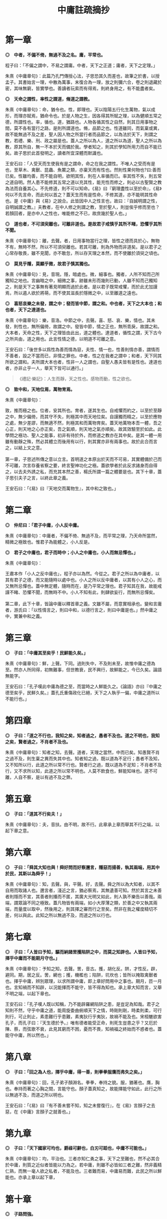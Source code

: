#+TITLE: 中庸註疏摘抄
#+OPTIONS: num:nil
#+HTML_HEAD: <link rel="stylesheet" type="text/css" href="./emacs.css" />

* 第一章

*◎　中者，不偏不倚，無過不及之名。庸，平常也。*

程子曰：「不偏之謂中，不易之謂庸。中者，天下之正道；庸者，天下之定理。」

朱熹《中庸章句》：此篇乃孔門傳授心法，子思恐其久而差也，故筆之於書，以授孟子。其書始言一理，中散為萬事，末復合為一理，放之則彌六合，卷之則退藏於密，其味無窮，皆實學也。善讀者玩索而有得焉，則終身用之，有不能盡者矣。

*◎　天命之謂性，率性之謂道，脩道之謂教。*

朱熹《中庸章句》：命，猶令也。性，即理也。天以陰陽五行化生萬物，氣以成形，而理亦賦焉，猶命令也。於是人物之生，因各得其所賦之理，以為健順五常之德，所謂性也。率，循也。道，猶路也。人物各循其性之自然，則其日用事物之間，莫不各有當行之路，是則所謂道也。脩，品節之也。性道雖同，而氣稟或異，故不能無過不及之差，聖人因人物之所當行者而品節之，以為法於天下，則謂之教，若禮、樂、刑、政之屬是也。蓋人之所以為人，道之所以為道，聖人之所以為教，原其所自，無一不本於天而備於我。學者知之，則其於學知所用力而自不能已矣。故子思於此首發明之，讀者所宜深體而默識也。

王安石曰：「人受天而生使我有是之謂命，命之在我之謂性。不唯人之受而有是也，至草木、禽獸、昆蟲、魚鱉之類，亦稟天而有性也。然則性果何物也?曰:善而已矣。性雖均善，而不能自明，欲明其性，則在人率循而已。率其性不失，則五常之道自明。然人患不能修其五常之道以充其性，能充性而修之，則必以古聖賢之教為法而自養其心。不先修道，則不可以知命。《易》曰『窮理盡性以至於命』，《易》何以不先言命，而此何以首之？蓋天生而有是性命，不修其道，亦不能明其性命也。是《中庸》與《易》之說合。此皆因中人之性言也，故曰：『自誠明謂之性，自明誠謂之教。』夫教者，在中人修之則謂之教，至於聖人，則豈俟乎修而至也？若顏回者，是亦中人之性也，唯能修之不已，故庶幾於聖人也。」

*◎　道也者，不可須臾離也，可離非道也。是故君子戒慎乎其所不睹，恐懼乎其所不聞。*

朱熹《中庸章句》：離，去聲。者，日用事物當行之理，皆性之德而具於心，無物不有，無時不然，所以不可須臾離也。若其可離，則為外物而非道矣。是以君子之心常存敬畏，雖不見聞，亦不敢忽，所以存天理之本然，而不使離於須臾之頃也。

*◎　莫見乎隱，莫顯乎微，故君子慎其獨也。*

朱熹《中庸章句》：見，音現。隱，暗處也。微，細事也。獨者，人所不知而己所獨知之地也。言幽暗之中，細微之事，跡雖未形而幾則已動，人雖不知而己獨知之，則是天下之事無有著見明顯而過於此者。是以君子既常戒懼，而於此尤加謹焉，所以遏人欲於將萌，而不使其滋長於隱微之中，以至離道之遠也。

*◎　喜怒哀樂之未發，謂之中；發而皆中節，謂之和。中也者，天下之大本也；和也者，天下之達道也。*

朱熹《中庸章句》：樂，音洛。中節之中，去聲。喜、怒、哀、樂，情也。其未發，則性也，無所偏倚，故謂之中。發皆中節，情之正也，無所乖戾，故謂之和。大本者，天命之性，天下之理皆由此出，道之體也。達道者，循性之謂，天下古今之所共由，道之用也。此言性情之德，以明道不可離之意。

王安石曰：「後世多以爲性為善而情為惡，夫性、情一也，性善則情亦善，謂情而不善者，設之不當而已，非情之罪也。中者，性之在我者之謂中；和者，天下同其所欲之謂和。夫所謂大本也者，性非一人之謂也，自聖人愚夫皆有是性也。達道也者，亦非止乎一人，舉天下皆可以通行。」

#+begin_quote
《禮記·樂記》：人生而靜，天之性也。感物而動，性之欲也。
#+end_quote

*◎　致中和，天地位焉，萬物育焉。*

朱熹《中庸章句》：

#+begin_verse
致，推而極之也。位者，安其所也。育者，遂其生也。自戒懼而約之，以至於至靜之中，無少偏倚，而其守不失，則極其中而天地位矣。自謹獨而精之，以至於應物之處，無少差謬，而無適不然，則極其和而萬物育矣。蓋天地萬物本吾一體，吾之心正，則天地之心亦正矣，吾之氣順，則天地之氣亦順矣。故其效驗至於如此。此學問之極功、聖人之能事，初非有待於外，而修道之教亦在其中矣。是其一體一用雖有動靜之殊，然必其體立而後用有以行，則其實亦非有兩事也。故於此合而言之，以結上文之意。

第一章，子思述所傳之意以立言。首明道之本原出於天而不可易，其實體備於己而不可離，次言存養省察之要，終言聖神功化之極。蓋欲學者於此反求諸身而自得之，以去夫外誘之私，而充其本然之善，楊氏所謂一篇之體要是也。其下十章，蓋子思引夫子之言，以終此章之義。
#+end_verse

王安石曰：「《易》曰『天地交而萬物生』，其中和之致也。」

* 第二章

*◎　仲尼曰：「君子中庸，小人反中庸。*

朱熹《中庸章句》：中庸者，不偏不倚、無過不及，而平常之理，乃天命所當然，精微之極致也。惟君子為能體之，小人反是。

*◎　君子之中庸也，君子而時中；小人之中庸也，小人而無忌憚也。」*

朱熹《中庸章句》：

#+begin_verse
王肅本作「小人之反中庸也」，程子亦以為然。今從之。君子之所以為中庸者，以其有君子之德，而又能隨時以處中也。小人之所以反中庸者，以其有小人之心，而又無所忌憚也。蓋中無定體，隨時而在，是乃平常之理也。君子知其在我，故能戒謹不睹、恐懼不聞，而無時不中。小人不知有此，則肆欲妄行，而無所忌憚矣。

第二章，此下十章，皆論中庸以釋首章之義。文雖不屬，而意實相承也。變和言庸者，游氏曰：「以性情言之，則曰中和，以德行言之，則曰中庸是也。」然中庸之中，實兼中和之義。
#+end_verse

* 第三章

*◎　子曰：「中庸其至矣乎！民鮮能久矣。」*

朱熹《中庸章句》：鮮，上聲。下同。過則失中，不及則未至，故惟中庸之德為至。然亦人所同得，初無難事，但世教衰，民不興行，故鮮能之，今已久矣。論語無能字。

王安石曰：「孔子嘆此中庸為德之至，而當時之人鮮能久之。《論語》亦曰『中庸之德至矣乎，民鮮久矣。』蓋孔氏重傷政化已絕，天下之人執乎一偏，中庸之道所以不能行也。」

* 第四章

*◎　子曰：「道之不行也，我知之矣，知者過之，愚者不及也。道之不明也，我知之矣，賢者過之，不肖者不及也。*

朱熹《中庸章句》：知者之知，去聲。道者，天理之當然，中而已矣。知愚賢不肖之過不及，則生稟之異而失其中也。知者知之過，既以道為不足行；愚者不及知，又不知所以行，此道之所以常不行也。賢者行之過，既以道為不足知；不肖者不及行，又不求所以知，此道之所以常不明也。人莫不飲食也，鮮能知味也。道不可離，人自不察，是以有過不及之弊。

* 第五章

*◎　子曰：「道其不行矣夫！」*

朱熹《中庸章句》：夫，音扶。由不明，故不行。此章承上章而舉其不行之端，以起下章之意。

* 第六章

*◎　子曰：「舜其大知也與！舜好問而好察邇言，隱惡而揚善，執其兩端，用其中於民，其斯以為舜乎！」*

朱熹《中庸章句》：知，去聲。與，平聲。好，去聲。舜之所以為大知者，以其不自用而取諸人也。邇言者，淺近之言，猶必察焉，其無遺善可知。然於其言之未善者則隱而不宣，其善者則播而不匿，其廣大光明又如此，則人孰不樂告以善哉。兩端，謂眾論不同之極致。蓋凡物皆有兩端，如小大厚薄之類，於善之中又執其兩端，而量度以取中，然後用之，則其擇之審而行之至矣。然非在我之權度精切不差，何以與此。此知之所以無過不及，而道之所以行也。

* 第七章

*◎　子曰：「人皆曰予知，驅而納諸罟擭陷阱之中，而莫之知辟也。人皆曰予知，擇乎中庸而不能期月守也。」*

朱熹《中庸章句》：予知之知，去聲。罟，音古。擭，胡化反。阱，才性反。辟，避同。期，居之反。罟，網也；擭，機檻也；陷阱，坑坎也；皆所以掩取禽獸者也。擇乎中庸，辨別眾理，以求所謂中庸，即上章好問用中之事也。期月，匝一月也。言知禍而不知辟，以況能擇而不能守，皆不得為知也。承上章大知而言，又舉不明之端，以起下章也。

王安石曰：「孔子嘆人既以知稱，乃不能辟羅網陷阱之患，是豈足為知哉。君子之知則不然，守乎中庸之道，能周旋委曲俯順天下之情，時剛則剛，時柔則柔，可行則行，可止則止，素患難行乎患難，素夷狄行乎夷狄，故禍不能及也。宋桓魋欲害孔子，而孔子曰：『天生德於予。』唯有德者能受正命，則死生豈患之乎？又厄於陳、蔡，而弦歌不衰，此見其窮而不困，憂而不畏，知禍福之終始而不惑者也。蓋能守中庸，所以然也。」

* 第八章

*◎　子曰：「回之為人也，擇乎中庸，得一善，則拳拳服膺而弗失之矣。」*

朱熹《中庸章句》：回，孔子弟子顏淵名。拳拳，奉持之貌。服，猶著也。膺，胸也。奉持而著之心胸之間，言能守也。顏子蓋真知之，故能擇能守如此，此行之所以無過不及，而道之所以明也。

王安石曰：「《易》曰『有不善未嘗不知，知之未嘗復行』，在《易》言顏子之去惡，在《中庸》言顏子之就善也。」

* 第九章

*◎　子曰：「天下國家可均也，爵祿可辭也，白刃可蹈也，中庸不可能也。」*

朱熹《中庸章句》：均，平治也。三者亦知仁勇之事，天下之至難也，然不必其合於中庸，則質之近似者皆能以力為之。若中庸，則雖不必皆如三者之難，然非義精仁熟，而無一毫人欲之私者，不能及也。三者難而易，中庸易而難，此民之所以鮮能也。亦承上章以起下章，

* 第十章

*◎　子路問強。*

朱熹《中庸章句》：子路，孔子弟子仲由也。子路好勇，故問強。

*◎　子曰：「南方之強與？北方之強與？抑而強與？*

朱熹《中庸章句》：與，平聲。抑，語辭。而，汝也。

*◎　寬柔以教，不報無道，南方之強也，君子居之。*

朱熹《中庸章句》：寬柔以教，謂含容巽順以誨人之不及也。不報無道，謂橫逆之來，直受之而不報也。南方風氣柔弱，故以含忍之力勝人為強，君子之道也。

*◎　衽金革，死而不厭，北方之強也，而強者居之。*

朱熹《中庸章句》：衽，席也。金，戈兵之屬。革，甲冑之屬。北方風氣剛勁，故以果敢之力勝人為強，強者之事也。

*◎　故君子和而不流，強哉矯！中立而不倚，強哉矯！國有道，不變塞焉，強哉矯！國無道，至死不變，強哉矯！」*

朱熹《中庸章句》：此四者，汝之所當強也。矯，強貌。詩曰「矯矯虎臣」是也。倚，偏著也。塞，未達也。國有道，不變未達之所守；國無道，不變平生之所守也。此則所謂中庸之不可能者，非有以自勝其人欲之私，不能擇而守也。君子之強，孰大於是。夫子以是告子路者，所以抑其血氣之剛，而進之以德義之勇也。

王安石曰：「『強哉矯』者，言此強可以矯北方之過，矯枉而歸諸道者也。國有道者，泰通之時，君子出而行道，不可變而為蔽塞焉，此其強可以矯素隱行怪之枉也。《論語》曰『邦有道，貧且賤焉，恥也。』囯無道者，上下不交之時也，當守道於己，至死而不變其節。孔子蓋惡當時之人為中庸，道不用於世，遂半塗而廢，故曰至死不變，此其強可以矯半塗之枉。下文蓋傷之也。」

* 第十一章

*◎　子曰：「素隱行怪，後世有述焉，吾弗為之矣。*

朱熹《中庸章句》：素，按漢書當作索，蓋字之誤也。索隱行怪，言深求隱僻之理，而過為詭異之行也。然以其足以欺世而盜名，故後世或有稱述之者。此知之過而不擇乎善，行之過而不用其中，不當強而強者也，聖人豈為之哉！

*◎　君子遵道而行，半塗而廢，吾弗能已矣。*

朱熹《中庸章句》：遵道而行，則能擇乎善矣；半塗而廢，則力之不足也。此其知雖足以及之，而行有不逮，當強而不強者也。已，止也。聖人於此，非勉焉而不敢廢，蓋至誠無息，自有所不能止也。

*◎　君子依乎中庸，遯世不見知而不悔，唯聖者能之。*

朱熹《中庸章句》：

#+begin_verse
不為索隱行怪，則依乎中庸而已。不能半塗而廢，是以遯世不見知而不悔也。此中庸之成德，知之盡、仁之至、不賴勇而裕如者，正吾夫子之事，而猶不自居也。故曰唯聖者能之而已。

子思所引夫子之言，以明首章之義者止此。蓋此篇大旨，以知仁勇三達德為入道之門。故於篇首，即以大舜、顏淵、子路之事明之。舜，知也；顏淵，仁也；子路，勇也：三者廢其一，則無以造道而成德矣。餘見第二十章。
#+end_verse

王安石曰：「申屠負石赴河，仲子辟兄離母，是行怪也。君子必遵中庸之道，行之悠久，不爲變易。苟半塗而廢，非君子所爲也。昔子貢謂孔子之道至大，天下莫能容，而請少貶焉。公孫丑謂孟子宜若登天然，使人不能幾及。此二子者不知孔、孟遵中庸之道而行之，故反欲貶之也。樊遲請學稼，此蓋廢聖人之道，欲學野夫之事，故夫子鄙之。」

* 第十二章

*◎　君子之道費而隱。*

朱熹《中庸章句》：費，符味反。費，用之廣也。隱，體之微也。

*◎　夫婦之愚，可以與知焉，及其至也，雖聖人亦有所不知焉；夫婦之不肖，可以能行焉，及其至也，雖聖人亦有所不能焉。天地之大也，人猶有所憾。故君子語大，天下莫能載焉；語小，天下莫能破焉。*

朱熹《中庸章句》：與，去聲。君子之道，近自夫婦居室之間，遠而至於聖人天地之所不能盡，其大無外，其小無內，可謂費矣。然其理之所以然，則隱而莫之見也。蓋可知可能者，道中之一事，及其至而聖人不知不能。則舉全體而言，聖人固有所不能盡也。侯氏曰：「聖人所不知，如孔子問禮問官之類；所不能，如孔子不得位、堯舜病博施之類。」愚謂人所憾於天地，如覆載生成之偏，及寒暑災祥之不得其正者。

*◎　詩云：「鳶飛戾天，魚躍於淵。」言其上下察也。*

朱熹《中庸章句》：鳶，余專反。詩大雅旱麓之篇。鳶，鴟類。戾，至也。察，著也。子思引此詩以明化育流行，上下昭著，莫非此理之用，所謂費也。然其所以然者，則非見聞所及，所謂隱也。故程子曰：「此一節，子思喫緊為人處，活潑潑地，讀者其致思焉。」

*◎　君子之道，造端乎夫婦；及其至也，察乎天地。*

朱熹《中庸章句》：結上文。子思之言，蓋以申明首章道不可離之意也。其下八章，雜引孔子之言以明之。

* 第十三章

*◎　子曰：「道不遠人。人之為道而遠人，不可以為道。*

朱熹《中庸章句》：道者，率性而已，固眾人之所能知能行者也，故常不遠於人。若為道者，厭其卑近以為不足為，而反務為高遠難行之事，則非所以為道矣！

*◎　詩云：『伐柯伐柯，其則不遠。』執柯以伐柯，睨而視之，猶以為遠。故君子以人治人，改而止。*

朱熹《中庸章句》：詩豳風伐柯之篇。柯，斧柄。則，法也。睨，邪視也。言人執柯伐木以為柯者，彼柯長短之法，在此柯耳。然猶有彼此之別，故伐者視之猶以為遠也。若以人治人，則所以為人之道，各在當人之身，初無彼此之別。故君子之治人也，即以其人之道，還治其人之身。其人能改，即止不治。蓋責之以其所能知能行，非欲其遠人以為道也。張子所謂「以眾人望人則易從」是也。

*◎　忠恕違道不遠，施諸己而不願，亦勿施於人。*

朱熹《中庸章句》：盡己之心為忠，推己及人為恕。違，去也，如春秋傳「齊師違穀七里」之違。言自此至彼，相去不遠，非背而去之之謂也。道，即其不遠人者是也。施諸己而不願亦勿施於人，忠恕之事也。以己之心度人之心，未嘗不同，則道之不遠於人者可見。故己之所不欲，則勿以施之於人，亦不遠人以為道之事。張子所謂「以愛己之心愛人則盡仁」是也。

*◎　君子之道四，丘未能一焉：所求乎子，以事父未能也；所求乎臣，以事君未能也；所求乎弟，以事兄未能也；所求乎朋友，先施之未能也。庸德之行，庸言之謹，有所不足，不敢不勉，有餘不敢盡；言顧行，行顧言，君子胡不慥慥爾！」*

朱熹《中庸章句》：

#+begin_verse
子、臣、弟、友，四字絕句。求，猶責也。道不遠人，凡己之所以責人者，皆道之所當然也，故反之以自責而自修焉。庸，平常也。行者，踐其實。謹者，擇其可。德不足而勉，則行益力；言有餘而訒，則謹益至。謹之至則言顧行矣；行之力則行顧言矣。慥慥，篤實貌。言君子之言行如此，豈不慥慥乎，贊美之也。凡此皆不遠人以為道之事。張子所謂「以責人之心責己則盡道」是也。

第十三章，道不遠人者，夫婦所能，丘未能一者，聖人所不能，皆費也。而其所以然者，則至隱存焉。下章放此。
#+end_verse

* 第十四章

*◎　君子素其位而行，不願乎其外。*

朱熹《中庸章句》：素，猶見在也。言君子但因見在所居之位而為其所當為，無慕乎其外之心也。

*◎　素富貴，行乎富貴；素貧賤，行乎貧賤；素夷狄，行乎夷狄；素患難，行乎患難；君子無入而不自得焉。*

朱熹《中庸章句》：難，去聲。此言素其位而行也。

*◎　在上位不陵下，在下位不援上，正己而不求於人則無怨。上不怨天，下不尤人。*

朱熹《中庸章句》：援，平聲。此言不願乎其外也。

*◎　故君子居易以俟命，小人行險以徼幸。*

朱熹《中庸章句》：易，去聲。易，平地也。居易，素位而行也。俟命，不願乎外也。徼，求也。幸，謂所不當得而得者。

*◎　子曰：「射有似乎君子；失諸正鵠，反求諸其身。」*

朱熹《中庸章句》：正，音征。畫布曰正，棲皮曰鵠，皆侯之中，射之的也。子思引此孔子之言，以結上文之意。第十四章，子思之言也。凡章首無「子曰」字者放此。

* 第十五章

*◎　君子之道，辟如行遠必自邇，辟如登高必自卑。*

朱熹《中庸章句》：辟、譬同。

*◎　詩曰：「妻子好合，如鼓瑟琴；兄弟既翕，和樂且耽；宜爾室家；樂爾妻帑。」*

朱熹《中庸章句》：好，去聲。耽，詩作湛，亦音耽。樂，音洛。詩小雅常棣之篇。鼓瑟琴，和也。翕，亦合也。耽，亦樂也。帑，子孫也。

*◎　子曰：「父母其順矣乎！」*

朱熹《中庸章句》：夫子誦此詩而贊之曰：人能和於妻子，宜於兄弟如此，則父母其安樂之矣。子思引詩及此語，以明行遠自邇、登高自卑之意。

* 第十六章

*◎　子曰：「鬼神之為德，其盛矣乎！*

朱熹《中庸章句》：程子曰：「鬼神，天地之功用，而造化之跡也。」張子曰：「鬼神者，二氣之良能也。」愚謂以二氣言，則鬼者陰之靈也，神者陽之靈也。以一氣言，則至而伸者為神，反而歸者為鬼，其實一物而已。為德，猶言性情功效。

*◎　視之而弗見，聽之而弗聞，體物而不可遺。*

朱熹《中庸章句》：鬼神無形與聲，然物之終始，莫非陰陽合散之所為，是其為物之體，而物所不能遺也。其言體物，猶易所謂幹事。

*◎　使天下之人齊明盛服，以承祭祀。洋洋乎！如在其上，如在其左右。*

朱熹《中庸章句》：齊之為言齊也，所以齊不齊而致其齊也。明，猶潔也。洋洋，流動充滿之意。能使人畏敬奉承，而發見昭著如此，乃其體物而不可遺之驗也。孔子曰：「其氣發揚於上，為昭明焄蒿悽愴。此百物之精也，神之著也」，正謂此爾。

*◎　詩曰：『神之格思，不可度思！矧可射思！』*

朱熹《中庸章句》：射，音亦，詩作斁。詩大雅抑之篇。格，來也。矧，況也。射，厭也，言厭怠而不敬也。思，語辭。

*◎　夫微之顯，誠之不可揜如此夫。」*

朱熹《中庸章句》：

#+begin_verse
夫，音扶。誠者，真實無妄之謂。陰陽合散，無非實者。故其發見之不可揜如此。

第十六章，不見不聞，隱也。體物如在，則亦費矣。此前三章，以其費之小者而言。此後三章，以其費之大者而言。此一章，兼費隱、包大小而言。
#+end_verse

* 第十七章

*◎　子曰：「舜其大孝也與！德為聖人，尊為天子，富有四海之內。宗廟饗之，子孫保之。*

朱熹《中庸章句》：與，平聲。子孫，謂虞思、陳胡公之屬。

*◎　故大德必得其位，必得其祿，必得其名，必得其壽。*

朱熹《中庸章句》：舜年百有十歲。

*◎　故天之生物，必因其材而篤焉。故栽者培之，傾者覆之。*

朱熹《中庸章句》：材，質也。篤，厚也。栽，植也。氣至而滋息為培。氣反而游散則覆。

*◎　詩曰：『嘉樂君子，憲憲令德！宜民宜人；受祿於天；保佑命之，自天申之！』*

朱熹《中庸章句》：詩大雅假樂之篇。假，當依此作嘉。憲，當依詩作顯。申，重也。

*◎　故大德者必受命。」*

朱熹《中庸章句》：受命者，受天命為天子也。第十七章，此由庸行之常，推之以極其至，見道之用廣也。而其所以然者，則為體微矣。後二章亦此意。

* 第十八章

*◎　子曰：「無憂者其惟文王乎！以王季為父，以武王為子，父作之，子述之。*

朱熹《中庸章句》：此言文王之事。書言「王季其勤王家」，蓋其所作，亦積功累仁之事也。

*◎　武王纘大王、王季、文王之緒。壹戎衣而有天下，身不失天下之顯名。尊為天子，富有四海之內。宗廟饗之，子孫保之。*

朱熹《中庸章句》：大，音泰，下同。此言武王之事。纘，繼也。大王，王季之父也。書云：「大王肇基王跡。」詩云「至於大王，實始翦商。」緒，業也。戎衣，甲冑之屬。壹戎衣，武成文，言一著戎衣以伐紂也。

*◎　武王末受命，周公成文武之德，追王大王、王季，上祀先公以天子之禮。斯禮也，達乎諸侯大夫，及士庶人。父為大夫，子為士；葬以大夫，祭以士。父為士，子為大夫；葬以士，祭以大夫。期之喪達乎大夫，三年之喪達乎天子，父母之喪無貴賤一也。」*

朱熹《中庸章句》：追王之王，去聲。此言周公之事。末，猶老也。追王，蓋推文武之意，以及乎王跡之所起也。先公，組紺以上至后稷也。上祀先公以天子之禮，又推大王、王季之意，以及於無窮也。制為禮法，以及天下，使葬用死者之爵，祭用生者之祿。喪服自期以下，諸侯絕；大夫降；而父母之喪，上下同之，推己以及人也。

* 第十九章

*◎　子曰：「武王、周公，其達孝矣乎！*

朱熹《中庸章句》：達，通也。承上章而言武王、周公之孝，乃天下之人通謂之孝，猶孟子之言達尊也。

*◎　夫孝者：善繼人之志，善述人之事者也。*

朱熹《中庸章句》：上章言武王纘大王、王季、文王之緒以有天下，而周公成文武之德以追崇其先祖，此繼志述事之大者也。下文又以其所制祭祀之禮，通於上下者言之。

*◎　春秋修其祖廟，陳其宗器，設其裳衣，薦其時食。*

朱熹《中庸章句》：祖廟：天子七，諸侯五，大夫三，適士二，官師一。宗器，先世所藏之重器；若周之赤刀、大訓、天球、河圖之屬也。裳衣，先祖之遺衣服，祭則設之以授尸也。時食，四時之食，各有其物，如春行羔、豚、膳、膏、香之類是也。

*◎　宗廟之禮，所以序昭穆也；序爵，所以辨貴賤也；序事，所以辨賢也；旅酬下為上，所以逮賤也；燕毛，所以序齒也。*

朱熹《中庸章句》：昭，如字。為，去聲。宗廟之次：左為昭，右為穆，而子孫亦以為序。有事於太廟，則子姓、兄弟、群昭、群穆咸在而不失其倫焉。爵，公、侯、卿、大夫也。事，宗祝有司之職事也。旅，眾也。酬，導飲也。旅酬之禮，賓弟子、兄弟之子各舉觶於其長而眾相酬。蓋宗廟之中以有事為榮，故逮及賤者，使亦得以申其敬也。燕毛，祭畢而燕，則以毛髮之色別長幼，為坐次也。齒，年數也。

*◎　踐其位，行其禮，奏其樂，敬其所尊，愛其所親，事死如事生，事亡如事存，孝之至也。*

朱熹《中庸章句》：踐，猶履也。其，指先王也。所尊所親，先王之祖考、子孫、臣庶也。始死謂之死，既葬則曰反而亡焉，皆指先王也。此結上文兩節，皆繼志述事之意也。

*◎　郊社之禮，所以事上帝也，宗廟之禮，所以祀乎其先也。明乎郊社之禮、禘嘗之義，治國其如示諸掌乎。」*

朱熹《中庸章句》：郊，祀天。社，祭地。不言后土者，省文也。禘，天子宗廟之大祭，追祭太祖之所自出於太廟，而以太祖配之也。嘗，秋祭也。四時皆祭，舉其一耳。禮必有義，對舉之，互文也。示，與視同。視諸掌，言易見也。此與論語文意大同小異，記有詳略耳。

* 第二十章

*◎　哀公問政。*

朱熹《中庸章句》：哀公，魯君，名蔣。

*◎　子曰：「文武之政，布在方策。其人存，則其政舉；其人亡，則其政息。*

朱熹《中庸章句》：方，版也。策，簡也。息，猶滅也。有是君，有是臣，則有是政矣。

*◎　人道敏政，地道敏樹。夫政也者，蒲盧也。*

朱熹《中庸章句》：夫，音扶。敏，速也。蒲盧，沈括以為蒲葦是也。以人立政，猶以地種樹，其成速矣，而蒲葦又易生之物，其成尤速也。言人存政舉，其易如此。

*◎　故為政在人，取人以身，脩身以道，脩道以仁。*

朱熹《中庸章句》：此承上文人道敏政而言也。為政在人，家語作「為政在於得人」，語意尤備。人，謂賢臣。身，指君身。道者，天下之達道。仁者，天地生物之心，而人得以生者，所謂元者善之長也。言人君為政在於得人，而取人之則又在脩身。能仁其身，則有君有臣，而政無不舉矣。

*◎　仁者人也，親親為大；義者宜也，尊賢為大；親親之殺，尊賢之等，禮所生也。*

朱熹《中庸章句》：殺，去聲。人，指人身而言。具此生理，自然便有惻怛慈愛之意，深體味之可見。宜者，分別事理，各有所宜也。禮，則節文斯二者而已。

*◎　在下位不獲乎上，民不可得而治矣！*

朱熹《中庸章句》：鄭氏曰：「此句在下，誤重在此。」

*◎　故君子不可以不脩身；思脩身，不可以不事親；思事親，不可以不知人；思知人，不可以不知天。」*

朱熹《中庸章句》：為政在人，取人以身，故不可以不脩身。脩身以道，脩道以仁，故思脩身不可以不事親。欲盡親親之仁，必由尊賢之義，故又當知人。親親之殺，尊賢之等，皆天理也，故又當知天。

*◎　天下之達道五，所以行之者三：曰君臣也，父子也，夫婦也，昆弟也，朋友之交也：五者天下之達道也。知、仁、勇三者，天下之達德也，所以行之者一也。*

朱熹《中庸章句》：知，去聲。達道者，天下古今所共由之路，即書所謂五典，孟子所謂「父子有親、君臣有義、夫婦有別、長幼有序、朋友有信」是也。知，所以知此也；仁，所以體此也；勇，所以強此也；謂之達德者，天下古今所同得之理也。一則誠而已矣。達道雖人所共由，然無是三德，則無以行之；達德雖人所同得，然一有不誠，則人欲間之，而德非其德矣。程子曰：「所謂誠者，止是誠實此三者。三者之外，更別無誠。」

*◎　或生而知之，或學而知之，或困而知之，及其知之一也；或安而行之，或利而行之，或勉強而行之，及其成功一也。*

朱熹《中庸章句》：強，上聲。知之者之所知，行之者之所行，謂達道也。以其分而言：則所以知者知也，所以行者仁也，所以至於知之成功而一者勇也。以其等而言：則生知安行者知也，學知利行者仁也，困知勉行者勇也。蓋人性雖無不善，而氣稟有不同者，故聞道有蚤莫，行道有難易，然能自強不息，則其至一也。呂氏曰：「所入之塗雖異，而所至之域則同，此所以為中庸。若乃企生知安行之資為不可幾及，輕困知勉行謂不能有成，此道之所以不明不行也。」

*◎　子曰：「好學近乎知，力行近乎仁，知恥近乎勇。*

朱熹《中庸章句》：『子曰』二字衍文。好近乎知之知，並去聲。此言未及乎達德而求以入德之事。通上文三知為知，三行為仁，則此三近者，勇之次也。呂氏曰：「愚者自是而不求，自私者殉人欲而忘反，懦者甘為人下而不辭。故好學非知，然足以破愚；力行非仁，然足以忘私；知恥非勇，然足以起懦。」

*◎　知斯三者，則知所以脩身；知所以脩身，則知所以治人；知所以治人，則知所以治天下國家矣。」*

朱熹《中庸章句》：斯三者，指三近而言。人者，對己之稱。天下國家，則盡乎人矣。言此以結上文脩身之意，起下文九經之端也。

*◎　凡為天下國家有九經，曰：脩身也，尊賢也，親親也，敬大臣也，體群臣也，子庶民也，來百工也，柔遠人也，懷諸侯也。*

朱熹《中庸章句》：經，常也。體，謂設以身處其地而察其心也。子，如父母之愛其子也。柔遠人，所謂無忘賓旅者也。此列九經之目也。呂氏曰：「天下國家之本在身，故脩身為九經之本。然必親師取友，然後脩身之道進，故尊賢次之。道之所進，莫先其家，故親親次之。由家以及朝廷，故敬大臣、體群臣次之。由朝廷以及其國，故子庶民、來百工次之。由其國以及天下，故柔遠人、懷諸侯次之。此九經之序也。」視群臣猶吾四體，視百姓猶吾子，此視臣視民之別也。

*◎　脩身則道立，尊賢則不惑，親親則諸父昆弟不怨，敬大臣則不眩，體群臣則士之報禮重，子庶民則百姓勸，來百工則財用足，柔遠人則四方歸之，懷諸侯則天下畏之。*

朱熹《中庸章句》：此言九經之效也。道立，謂道成於己而可為民表，所謂皇建其有極是也。不惑，謂不疑於理。不眩，謂不迷於事。敬大臣則信任專，而小臣不得以間之，故臨事而不眩也。來百工則通功易事，農末相資，故財用足。柔遠人，則天下之旅皆悅而願出於其塗，故四方歸。懷諸侯，則德之所施者博，而威之所制者廣矣，故曰天下畏之。

*◎　齊明盛服，非禮不動，所以脩身也；去讒遠色，賤貨而貴德，所以勸賢也；尊其位，重其祿，同其好惡，所以勸親親也；官盛任使，所以勸大臣也；忠信重祿，所以勸士也；時使薄斂，所以勸百姓也；日省月試，既稟稱事，所以勸百工也；送往迎來，嘉善而矜不能，所以柔遠人也；繼絕世，舉廢國，治亂持危，朝聘以時，厚往而薄來，所以懷諸侯也。*

朱熹《中庸章句》：去，上聲。遠、好、惡、斂，並去聲。既，許氣反。稟，彼錦、力錦二反。稱，去聲。朝，音潮。此言九經之事也。官盛任使，謂官屬眾盛，足任使令也，蓋大臣不當親細事，故所以優之者如此。忠信重祿，謂待之誠而養之厚，蓋以身體之，而知其所賴乎上者如此也。既，讀曰餼。餼稟，稍食也。稱事，如周禮稿人職，曰「考其弓弩，以上下其食」是也。往則為之授節以送之，來則豐其委積以迎之。朝，謂諸侯見於天子。聘，謂諸侯使大夫來獻。王制「比年一小聘，三年一大聘，五年一朝」。厚往薄來，謂燕賜厚而納貢薄。

*◎　凡為天下國家有九經，所以行之者一也。*

朱熹《中庸章句》：一者，誠也。一有不誠，則是九者皆為虛文矣，此九經之實也。

*◎　凡事豫則立，不豫則廢。言前定則不跲，事前定則不困，行前定則不疚，道前定則不窮。*

朱熹《中庸章句》：行，去聲。凡事，指達道達德九經之屬。豫，素定也。跲，躓也。疚，病也。此承上文，言凡事皆欲先立乎誠，如下文所推是也。

*◎　在下位不獲乎上，民不可得而治矣；獲乎上有道：不信乎朋友，不獲乎上矣；信乎朋友有道：不順乎親，不信乎朋友矣；順乎親有道：反諸身不誠，不順乎親矣；誠身有道：不明乎善，不誠乎身矣。*

朱熹《中庸章句》：此又以在下位者，推言素定之意。反諸身不誠，謂反求諸身而所存所發，未能真實而無妄也。不明乎善，謂未能察於人心天命之本然，而真知至善之所在也。

*◎　誠者，天之道也；誠之者，人之道也。誠者不勉而中，不思而得，從容中道，聖人也。誠之者，擇善而固執之者也。*

朱熹《中庸章句》：中，並去聲。此承上文誠身而言。誠者，真實無妄之謂，天理之本然也。誠之者，未能真實無妄，而欲其真實無妄之謂，人事之當然也。聖人之德，渾然天理，真實無妄，不待思勉而從容中道，則亦天之道也。未至於聖，則不能無人欲之私，而其為德不能皆實。故未能不思而得，則必擇善，然後可以明善；未能不勉而中，則必固執，然後可以誠身，此則所謂人之道也。不思而得，生知也。不勉而中，安行也。擇善，學知以下之事。固執，利行以下之事也。

*◎　博學之，審問之，慎思之，明辨之，篤行之。*

朱熹《中庸章句》：此誠之之目也。學、問、思、辨，所以擇善而為知，學而知也。篤行，所以固執而為仁，利而行也。程子曰：「五者廢其一，非學也。」

*◎　有弗學，學之弗能弗措也；有弗問，問之弗知弗措也；有弗思，思之弗得弗措也；有弗辨，辨之弗明弗措也；有弗行，行之弗篤弗措也；人一能之己百之，人十能之己千之。*

朱熹《中庸章句》：君子之學，不為則已，為則必要其成，故常百倍其功。此困而知，勉而行者也，勇之事也。

*◎　果能此道矣，雖愚必明，雖柔必強。*

朱熹《中庸章句》：

#+begin_verse
明者擇善之功，強者固執之效。呂氏曰：「君子所以學者，為能變化氣質而已。德勝氣質，則愚者可進於明，柔者可進於強。不能勝之，則雖有志於學，亦愚不能明，柔不能立而已矣。蓋均善而無惡者，性也，人所同也；昏明強弱之稟不齊者，才也，人所異也。誠之者所以反其同而變其異也。夫以不美之質，求變而美，非百倍其功，不足以致之。今以鹵莽滅裂之學，或作或輟，以變其不美之質，及不能變，則曰天質不美，非學所能變。是果於自棄，其為不仁甚矣！」

第二十章，此引孔子之言，以繼大舜、文、武、周公之緒，明其所傳之一致，舉而措之，亦猶是耳。蓋包費隱、兼小大，以終十二章之意。章內語誠始詳，而所謂誠者，實此篇之樞紐也。又按：孔子家語，亦載此章，而其文尤詳。「成功一也」之下，有「公曰：子之言美矣！至矣！寡人實固，不足以成之也」。故其下復以「子曰」起答辭。今無此問辭，而猶有「子曰」二字；蓋子思刪其繁文以附於篇，而所刪有不盡者，今當為衍文也。「博學之」以下，家語無之，意彼有闕文，抑此或子思所補也歟？
#+end_verse

* 第二十一章

*◎　自誠明，謂之性；自明誠，謂之教。誠則明矣，明則誠矣。*

朱熹《中庸章句》：

#+begin_verse
自，由也。德無不實而明無不照者，聖人之德。所性而有者也，天道也。先明乎善，而後能實其善者，賢人之學。由教而入者也，人道也。誠則無不明矣，明則可以至於誠矣。

第二十一章，子思承上章夫子天道、人道之意而立言也。自此以下十二章，皆子思之言，以反覆推明此章之意。
#+end_verse

* 第二十二章

*◎　唯天下至誠，為能盡其性；能盡其性，則能盡人之性；能盡人之性，則能盡物之性；能盡物之性，則可以贊天地之化育；可以贊天地之化育，則可以與天地參矣。*

朱熹《中庸章句》：天下至誠，謂聖人之德之實，天下莫能加也。盡其性者德無不實，故無人欲之私，而天命之在我者，察之由之，巨細精粗，無毫髮之不盡也。人物之性，亦我之性，但以所賦形氣不同而有異耳。能盡之者，謂知之無不明而處之無不當也。贊，猶助也。與天地參，謂與天地並立為三也。此自誠而明者之事也。第二十二章，言天道也。

* 第二十三章

*◎　其次致曲，曲能有誠，誠則形，形則著，著則明，明則動，動則變，變則化，唯天下至誠為能化。*

朱熹《中庸章句》：其次，通大賢以下凡誠有未至者而言也。致，推致也。曲，一偏也。形者，積中而發外。著，則又加顯矣。明，則又有光輝發越之盛也。動者，誠能動物。變者，物從而變。化，則有不知其所以然者。蓋人之性無不同，而氣則有異，故惟聖人能舉其性之全體而盡之。其次則必自其善端發見之偏，而悉推致之，以各造其極也。曲無不致，則德無不實，而形、著、動、變之功自不能已。積而至於能化，則其至誠之妙，亦不異於聖人矣。第二十三章，言人道也。

* 第二十四章

*◎　至誠之道，可以前知。國家將興，必有禎祥；國家將亡，必有妖孽；見乎蓍龜，動乎四體。禍福將至：善，必先知之；不善，必先知之。故至誠如神。*

朱熹《中庸章句》：見，音現。禎祥者，福之兆。妖孽者，禍之萌。蓍，所以筮。龜，所以卜。四體，謂動作威儀之閒，如執玉高卑，其容俯仰之類。凡此皆理之先見者也。然惟誠之至極，而無一毫私偽留於心目之間者，乃能有以察其幾焉。神，謂鬼神。第二十四章，言天道也。

* 第二十五章

*◎　誠者自成也，而道自道也。*

朱熹《中庸章句》：道也之道，音導。言誠者物之所以自成，而道者人之所當自行也。誠以心言，本也；道以理言，用也。

*◎　誠者物之終始，不誠無物。是故君子誠之為貴。*

朱熹《中庸章句》：天下之物，皆實理之所為，故必得是理，然後有是物。所得之理既盡，則是物亦盡而無有矣。故人之心一有不實，則雖有所為亦如無有，而君子必以誠為貴也。蓋人之心能無不實，乃為有以自成，而道之在我者亦無不行矣。

*◎　誠者非自成己而已也，所以成物也。成己，仁也；成物，知也。性之德也，合外內之道也，故時措之宜也。*

朱熹《中庸章句》：知，去聲。誠雖所以成己，然既有以自成，則自然及物，而道亦行於彼矣。仁者體之存，知者用之發，是皆吾性之固有，而無內外之殊。既得於己，則見於事者，以時措之，而皆得其宜也。第二十五章，言人道也。

王安石曰：「以實於己者言之，則為誠；以誠而行之，則曰道，其實一理也。是理也，本與生俱生，非由外鑠。使人能反身而誠，則是誠也，豈非自誠？人能率此以行之，則是道也，豈非自道乎？使自外而為之，則非誠道矣。」

* 第二十六章

*◎　故至誠無息。*

朱熹《中庸章句》：既無虛假，自無間斷。

*◎　不息則久，久則徵。*

朱熹《中庸章句》：久，常於中也。徵，驗於外也。

*◎　徵則悠遠，悠遠則博厚，博厚則高明。*

朱熹《中庸章句》：此皆以其驗於外者言之。鄭氏所謂『至誠之德，著於四方』者是也。存諸中者既久，則驗於外者益悠遠而無窮矣。悠遠，故其積也廣博而深厚；博厚，故其發也高大而光明。

*◎　博厚，所以載物也；高明，所以覆物也；悠久，所以成物也。*

朱熹《中庸章句》：悠久，即悠遠，兼內外而言之也。本以悠遠致高厚，而高厚又悠久也。此言聖人與天地同用。

*◎　博厚配地，高明配天，悠久無疆。*

朱熹《中庸章句》：此言聖人與天地同體。

*◎　如此者，不見而章，不動而變，無為而成。*

朱熹《中庸章句》：見，音現。見，猶示也。不見而章，以配地而言也。不動而變，以配天而言也。無為而成，以無疆而言也。

*◎　天地之道，可一言而盡也：其為物不貳，則其生物不測。*

朱熹《中庸章句》：此以下，復以天地明至誠無息之功用。天地之道，可一言而盡，不過曰誠而已。不貳，所以誠也。誠故不息，而生物之多，有莫知其所以然者。

*◎　天地之道：博也，厚也，高也，明也，悠也，久也。*

朱熹《中庸章句》：言天地之道，誠一不貳，故能各極所盛，而有下文生物之功。今夫天，斯昭昭之多，及其無窮也，日月星辰繫焉，萬物覆焉。

*◎　今夫地，一撮土之多，及其廣厚，載華嶽而不重，振河海而不洩，萬物載焉。今夫山，一卷石之多，及其廣大，草木生之，禽獸居之，寶藏興焉。今夫水，一勺之多，及其不測，黿鼉、蛟龍、魚鱉生焉，貨財殖焉。*

朱熹《中庸章句》：夫，音扶。華、藏，並去聲。卷，平聲。勺，市若反。昭昭，猶耿耿，小明也。此指其一處而言之。及其無窮，猶十二章及其至也之意，蓋舉全體而言也。振，收也。卷，區也。此四條，皆以發明由其不貳不息以致盛大而能生物之意。然天、地、山、川，實非由積累而後大，讀者不以辭害意可也。

*◎　詩云：「維天之命，於穆不已！」蓋曰天之所以為天也。「於乎不顯！文王之德之純！」蓋曰文王之所以為文也，純亦不已。*

朱熹《中庸章句》：於，音烏。乎，音呼。詩周頌維天之命篇。於，歎辭。穆，深遠也。不顯，猶言豈不顯也。純，純一不雜也。引此以明至誠無息之意。程子曰：「天道不已，文王純於天道，亦不已。純則無二無雜，不已則無間斷先後。」第二十六章，言天道也。

王安石曰：「『於乎不顯，文王之德之純』，《傳》、《注》以爲文王之德非不顯也，此固不然。此言文王之德純粹不露，人不可得而見，如《詩》之遵養時晦，《易》之内文明而外柔順。孟子曰『文王視民如傷，望道而未之見。』此皆言文王之守其德而不顯也，此其所以為文王也。『純亦不已』者，所以通上句言。文王之所以為文王，以其守之以至誠，純而不窮已，亦如天之高明不已也。蓋周家唯文王受命作周，積德無窮，故《詩》曰，周家『世世修德，莫若文王』，又曰『不識不知，順帝之則』，又曰『陟降庭止，在帝左右。』凡《詩》之美文王，皆美其至誠不已也。」

* 第二十七章

*◎　大哉聖人之道！*

朱熹《中庸章句》：包下文兩節而言。

*◎　洋洋乎！發育萬物，峻極於天。*

朱熹《中庸章句》：峻，高大也。此言道之極於至大而無外也。

*◎　優優大哉！禮儀三百，威儀三千。*

朱熹《中庸章句》：優優，充足有餘之意。禮儀，經禮也。威儀，曲禮也。此言道之入於至小而無閒也。

*◎　待其人而後行。*

朱熹《中庸章句》：總結上兩節。

*◎　故曰苟不至德，至道不凝焉。*

朱熹《中庸章句》：至德，謂其人。至道，指上兩節而言也。凝，聚也，成也。

*◎　故君子尊德性而道問學，致廣大而盡精微，極高明而道中庸。溫故而知新，敦厚以崇禮。*

朱熹《中庸章句》：尊者，恭敬奉持之意。德性者，吾所受於天之正理。道，由也。溫，猶燖溫之溫，謂故學之矣，復時習之也。敦，加厚也。尊德性，所以存心而極乎道體之大也。道問學，所以致知而盡乎道體之細也。二者修德凝道之大端也。不以一毫私意自蔽，不以一毫私欲自累，涵泳乎其所已知。敦篤乎其所已能，此皆存心之屬也。析理則不使有毫釐之差，處事則不使有過不及之謬，理義則日知其所未知，節文則日謹其所未謹，此皆致知之屬也。蓋非存心無以致知，而存心者又不可以不致知。故此五句，大小相資，首尾相應，聖賢所示入德之方，莫詳於此，學者宜盡心焉。

*◎　是故居上不驕，為下不倍，國有道其言足以興，國無道其默足以容。詩曰「既明且哲，以保其身」，其此之謂與！*

朱熹《中庸章句》：倍，與背同。與，平聲。興，謂興起在位也。詩大雅烝民之篇。第二十七章，言人道也。

* 第二十八章

*◎　子曰：「愚而好自用，賤而好自專，生乎今之世，反古之道。如此者，烖及其身者也。」*

朱熹《中庸章句》：好，去聲。烖，古灾字。以上孔子之言，子思引之。反，復也。

*◎　非天子，不議禮，不制度，不考文。*

朱熹《中庸章句》：此以下，子思之言。禮，親疏貴賤相接之體也。度，品制。文，書名。

*◎　今天下車同軌，書同文，行同倫。*

朱熹《中庸章句》：行，去聲。今，子思自謂當時也。軌，轍跡之度。倫，次序之體。三者皆同，言天下一統也。

*◎　雖有其位，苟無其德，不敢作禮樂焉；雖有其德，苟無其位，亦不敢作禮樂焉。*

朱熹《中庸章句》：鄭氏曰：「言作禮樂者，必聖人在天子之位。」

*◎　子曰：「吾說夏禮，杞不足徵也；吾學殷禮，有宋存焉；吾學周禮，今用之，吾從周。」*

朱熹《中庸章句》：此又引孔子之言。杞，夏之後。徵，證也。宋，殷之後。三代之禮，孔子皆嘗學之而能言其意；但夏禮既不可考證，殷禮雖存，又非當世之法，惟周禮乃時王之制，今日所用。孔子既不得位，則從周而已。第二十八章，承上章為下不倍而言，亦人道也。

* 第二十九章

*◎　王天下有三重焉，其寡過矣乎！*

朱熹《中庸章句》：王，去聲。呂氏曰：「三重，謂議禮、制度、考文。惟天子得以行之，則國不異政，家不殊俗，而人得寡過矣。」

*◎　上焉者雖善無徵，無徵不信，不信民弗從；下焉者雖善不尊，不尊不信，不信民弗從。*

朱熹《中庸章句》：上焉者，謂時王以前，如夏、商之禮雖善，而皆不可考。下焉者，謂聖人在下，如孔子雖善於禮，而不在尊位也。

*◎　故君子之道：本諸身，徵諸庶民，考諸三王而不繆，建諸天地而不悖，質諸鬼神而無疑，百世以俟聖人而不惑。*

朱熹《中庸章句》：此君子，指王天下者而言。其道，即議禮、制度、考文之事也。本諸身，有其德也。徵諸庶民，驗其所信從也。建，立也，立於此而參於彼也。天地者，道也。

*◎　鬼神者，造化之跡也。百世以俟聖人而不惑，所謂聖人復起，不易吾言者也。*

朱熹《中庸章句》：質諸鬼神而無疑，知天也；百世以俟聖人而不惑，知人也。知天知人，知其理也。

*◎　是故君子動而世為天下道，行而世為天下法，言而世為天下則。遠之則有望，近之則不厭。*

朱熹《中庸章句》：動，兼言行而言。道，兼法則而言。法，法度也。則，準則也。

*◎　詩曰：「在彼無惡，在此無射；庶幾夙夜，以永終譽！」君子未有不如此而蚤有譽於天下者也。*

朱熹《中庸章句》：惡，去聲。射，音妒，詩作斁。詩周頌振鷺之篇。射，厭也。所謂此者，指本諸身以下六事而言。第二十九章，承上章居上不驕而言，亦人道也。

王安石曰：「傳註之學，多謂三重接上下之意，此甚不然。蓋言王天下之事者有三最重，有此三者，則可以寡過矣。何謂三重？下文征信、民從是矣。上焉者居富貴之地，雖有善，必當有征驗於民，無征驗不足為信矣。既已不信，則天下之民安能服從哉？固不從矣。三重者，言有征而有信，可信而民從是也。下焉者，居貧賤之位者也。既居貧賤，雖有善，亦當不失其自重之道可也。尊者如上文尊德性、尊其性之所自得，而重其所爲也。雖有善，不自致其尊且重，則不信於外，不信則民弗從矣。居上而必欲有征者，乃是達則兼善天下也；居下而必欲尊者，乃是窮則獨善其身也。」

* 第三十章

*◎　仲尼祖述堯舜，憲章文武；上律天時，下襲水土。*

朱熹《中庸章句》：祖述者，遠宗其道。憲章者，近守其法。律天時者，法其自然之運。襲水土者，因其一定之理。皆兼內外該本末而言也。

*◎　辟如天地之無不持載，無不覆幬，辟如四時之錯行，如日月之代明。*

朱熹《中庸章句》：辟，音譬。幬，徒報反。錯，猶迭也。此言聖人之德。

*◎　萬物並育而不相害，道並行而不相悖，小德川流，大德敦化，此天地之所以為大也。*

朱熹《中庸章句》：悖，猶背也。天覆地載，萬物並育於其間而不相害；四時日月，錯行代明而不相悖。所以不害不悖者，小德之川流；所以並育並行者，大德之敦化。小德者，全體之分；大德者，萬殊之本。川流者，如川之流，脈絡分明而往不息也。敦化者，敦厚其化，根本盛大而出無窮也。此言天地之道，以見上文取辟之意也。第三十章，言天道也。

王安石曰：「《中庸》論道，欲合天人、一精粗，使學者知精之由於粗，天之始於人，則用力而不爲誕矣。故由夫婦之與知而極之於聖人之所不知，致曲之誠而極之於聖人之能化。故以仲尼之事實之，亦以其始之。稽前聖，法天地，而后至於與天地相似。由與天地相似而化之，遂至於與天地為一。嘗觀孔子之道，至於從心之妙，而本之於十五之志學；性與天道之不可聞，而本之於日用之文章。子思言道，則極於變化之誠，而其本自致曲之誠。孟子言道，則由仁之於父子而至於聖人之於天道后，由可欲之善而至於不可知之神。君子之教人，將使人之皆可為也，必使之由易以至難，而皆有用力之地。故起於夫婦之有余，而推之於聖人所不及，舉天下之至易，而通之於至難，使天下其至難者與其至易者無異也。」

* 第三十一章

*◎　唯天下至聖，為能聰明睿知，足以有臨也；寬裕溫柔，足以有容也；發強剛毅，足以有執也；齊莊中正，足以有敬也；文理密察，足以有別也。*

朱熹《中庸章句》：知，去聲。齊，側皆反。別，彼列反。聰明睿知，生知之質。臨，謂居上而臨下也。其下四者，乃仁義禮知之德。文，文章也。理，條理也。密，詳細也。察，明辯也。

王安石曰：「聰明者，先聰明於己，而後聰明於天下。睿則《書》之『思曰睿』。知則《易》之『知周萬物』。有聰明而無睿知以行則不可，《書》曰『無作聰明亂舊章』，獨任聰明則亂舊章矣。故全此四者，然後可以有臨於天下也。寬則寬大，裕則有餘，溫則溫良，柔則《書》之『柔而立』是也。《易》曰『容保民無疆』，是有此四者，然後可以有容於天下也。發者遇事而發其端緒，强者若上文『強哉矯』之強，有執非『子莫』之謂，若『擇善而固執之』之謂也。中者處中道，正者守之以正，守正而不處中道則不可，處中道而不守正亦不可，二者必在相須。足以有敬於天下，常人論敬，不過指敬鬼神、敬祭祀而言，未嘗有言敬於天下之民。文理者，人倫之理密謹嚴也。察，明察也。雖有文理，不加密察，則制度文法必有亂於天下；既以謹嚴明察，則足以有別於天下，則天下之人亦自知有別矣。」

*◎　溥博淵泉，而時出之。*

朱熹《中庸章句》：溥博，周遍而廣闊也。淵泉，靜深而有本也。出，發見也。言五者之德，充積於中，而以時發見於外也。

*◎　溥博如天，淵泉如淵。見而民莫不敬，言而民莫不信，行而民莫不說。*

朱熹《中庸章句》：見，音現。說，音悅。言其充積極其盛，而發見當其可也。

王安石曰：「溥博者，廣大也；淵泉者，深峻也。上能有此五者之德，而又上下能察乎天地，然須時而出之，若上文『君子時中』，又曰『時措之宜』是也。苟時可以溫柔，而反用剛毅，則不可；時可以剛毅，而反用溫柔，則亦不可。此言中庸之道，所貴者應時而已。」

*◎　是以聲名洋溢乎中國，施及蠻貊；舟車所至，人力所通；天之所覆，地之所載，日月所照，霜露所隊；凡有血氣者，莫不尊親，故曰配天。*

朱熹《中庸章句》：施，去聲。隊，音墜。舟車所至以下，蓋極言之。配天，言其德之所及，廣大如天也。第三十一章，承上章而言小德之川流，亦天道也。

* 第三十二章

*◎　唯天下至誠，為能經綸天下之大經，立天下之大本，知天地之化育。夫焉有所倚？*

朱熹《中庸章句》：夫，音扶。焉，於虔反。經，綸，皆治絲之事。經者，理其緒而分之；綸者，比其類而合之也。經，常也。大經者，五品之人倫。大本者，所性之全體也。惟聖人之德極誠無妄，故於人倫各盡其當然之實，而皆可以為天下後世法，所謂經綸之也。其於所性之全體，無一毫人欲之偽以雜之，而天下之道千變萬化皆由此出，所謂立之也。其於天地之化育，則亦其極誠無妄者有默契焉，非但聞見之知而已。此皆至誠無妄，自然之功用，夫豈有所倚著於物而後能哉。

*◎　肫肫其仁！淵淵其淵！浩浩其天！*

朱熹《中庸章句》：肫肫，懇至貌，以經綸而言也。淵淵，靜深貌，以立本而言也。浩浩，廣大貌，以知化而言也。其淵其天，則非特如之而已。

*◎　苟不固聰明聖知達天德者，其孰能知之？*

朱熹《中庸章句》：

#+begin_verse
聖知之知，去聲。固，猶實也。鄭氏曰：「惟聖人能知聖人也。」

第三十二章，承上章而言大德之敦化，亦天道也。前章言至聖之德，此章言至誠之道。然至誠之道，非至聖不能知；至聖之德，非至誠不能為，則亦非二物矣。此篇言聖人天道之極致，至此而無以加矣。
#+end_verse

* 第三十三章

*◎　詩曰「衣錦尚絅」，惡其文之著也。故君子之道，闇然而日章；小人之道，的然而日亡。君子之道：淡而不厭，簡而文，溫而理，知遠之近，知風之自，知微之顯，可與入德矣。*

朱熹《中庸章句》：衣，去聲。惡，去聲。前章言聖人之德，極其盛矣。此復自下學立心之始言之，而下文又推之以至其極也。詩國風衛碩人、鄭之丰，皆作「衣錦褧衣」。褧、絅同。襌衣也。尚，加也。古之學者為己，故其立心如此。尚絅故闇然，衣錦故有日章之實。淡、簡、溫，絅之襲於外也；不厭而文且理焉，錦之美在中也。小人反是，則暴於外而無實以繼之，是以的然而日亡也。遠之近，見於彼者由於此也。風之自，著乎外者本乎內也。微之顯，有諸內者形諸外也。有為己之心，而又知此三者，則知所謹而可入德矣。故下文引詩言謹獨之事。

*◎　詩云：「潛雖伏矣，亦孔之昭！」故君子內省不疚，無惡於志。君子之所不可及者，其唯人之所不見乎。*

朱熹《中庸章句》：惡，去聲。詩小雅正月之篇。承上文言「莫見乎隱、莫顯乎微」也。疚，病也。無惡於志，猶言無愧於心，此君子謹獨之事也。

*◎　詩云：「相在爾室，尚不愧於屋漏。」故君子不動而敬，不言而信。*

朱熹《中庸章句》：相，去聲。詩大雅抑之篇。相，視也。屋漏，室西北隅也。承上文又言君子之戒謹恐懼，無時不然，不待言動而後敬信，則其為己之功益加密矣。故下文引詩并言其效。

*◎　詩曰：「奏假無言，時靡有爭。」是故君子不賞而民勸，不怒而民威於鈇鉞。*

朱熹《中庸章句》：鈇，音夫。詩商頌烈祖之篇。奏，進也。承上文而遂及其效，言進而感格於神明之際，極其誠敬，無有言說而人自化之也。威，畏也。鈇，莝斫刀也。鉞，斧也。

*◎　詩曰：「不顯惟德！百辟其刑之。」是故君子篤恭而天下平。*

朱熹《中庸章句》：詩周頌烈文之篇。不顯，說見二十六章，此借引以為幽深玄遠之意。承上文言天子有不顯之德，而諸侯法之，則其德愈深而效愈遠矣。篤，厚也。篤恭，言不顯其敬也。篤恭而天下平，乃聖人至德淵微，自然之應，中庸之極功也。

*◎　詩云：「予懷明德，不大聲以色。」子曰：「聲色之於以化民，末也。」詩曰：「德輶如毛」，毛猶有倫。「上天之載，無聲無臭」，至矣！*

朱熹《中庸章句》：

#+begin_verse
詩大雅皇矣之篇。引之以明上文所謂不顯之德者，正以其不大聲與色也。又引孔子之言，以為聲色乃化民之末務，今但言不大之而已，則猶有聲色者存，是未足以形容不顯之妙。不若烝民之詩所言「德輶如毛」，則庶乎可以形容矣，而又自以為謂之毛，則猶有可比者，是亦未盡其妙。不若文王之詩所言「上天之事，無聲無臭」，然後乃為不顯之至耳。蓋聲臭有氣無形，在物最為微妙，而猶曰無之，故惟此可以形容不顯篤恭之妙。非此德之外，又別有是三等，然後為至也。

第三十三章，子思因前章極致之言，反求其本，復自下學為己謹獨之事，推而言之，以馴致乎篤恭而天下平之盛。又贊其妙，至於無聲無臭而後已焉。蓋舉一篇之要而約言之，其反復丁寧示人之意，至深切矣，學者其可不盡心乎！
#+end_verse

* 中庸章句序
  
_胡炳文曰：「大學中不出性字，故朱子於序言性詳焉；中庸中不出心字，故此序言心詳焉。」_

中庸何為而作也？子思子憂道學之失其傳而作也。蓋自上古聖神繼天立極，而道統之傳有自來矣，其見於經則「允執厥中」者，堯之所以授舜也；「人心惟危，道心惟微，惟精惟一，允執厥中」者，舜之所以授禹也。堯之一言，至矣，盡矣！而舜復益之以三言者，則所以明夫堯之一言，必如是而後可庶幾也。

蓋嘗論之：心之虛靈知覺，一而已矣，而以為有人心、道心之異者，則以其或生於形氣之私，或原於性命之正，而所以為知覺者不同，是以或危殆而不安，或微妙而難見耳。然人莫不有是形，故雖上智不能無人心，亦莫不有是性，故雖下愚不能無道心，二者雜於方寸之間，而不知所以治之，則危者愈危，微者愈微，而天理之公卒無以勝夫人欲之私矣。精則察夫二者之間而不雜也，一則守其本心之正而不離也。從事於斯，無少閒斷，必使道心常為一身之主，而人心每聽命焉，則危者安、微者著，而動靜云為自無過不及之差矣。

夫堯、舜、禹，天下之大聖也。以天下相傳，天下之大事也。以天下之大聖，行天下之大事，而其授受之際，丁寧告戒，不過如此，則天下之理，豈有以加於此哉？自是以來，聖聖相承：若成湯、文、武之為君，皋陶、伊、傅、周、召之為臣，既皆以此而接夫道統之傳，若吾夫子，則雖不得其位，而所以繼往聖、開來學，其功反有賢於堯舜者。

然當是時，見而知之者，惟顏氏、曾氏之傳得其宗。及曾氏之再傳，而復得夫子之孫子思，則去聖遠而異端起矣。子思懼夫愈久而愈失其真也，於是推本堯舜以來相傳之意，質以平日所聞父師之言，更互演繹，作為此書，以詔後之學者。蓋其憂之也深，故其言之也切；其慮之也遠，故其說之也詳。其曰「天命率性」，則道心之謂也；其曰「擇善固執」，則精一之謂也；其曰「君子時中」，則執中之謂也。世之相後，千有餘年，而其言之不異，如合符節。歷選前聖之書，所以提挈綱維，開示蘊奧，未有若是之明且盡者也。

自是而又再傳，以得孟氏，為能推明是書，以承先聖之統，及其沒而遂失其傳焉。則吾道之所寄，不越乎言語文字之間，而異端之說，日新月盛，以至於老佛之徒出，則彌近理而大亂真矣。然而尚幸此書之不泯，故程夫子兄弟者出，得有所考，以續夫千載不傳之緒；得有所據，以斥夫二家似是之非。蓋子思之功於是為大，而微程夫子，則亦莫能因其語而得其心也。惜乎！其所以為說者不傳，而凡石氏之所輯錄，僅出於其門人之所記，是以大義雖明，而微言未析。至其門人所自為說，則雖頗詳盡而多所發明，然倍其師說而淫於老佛者，亦有之矣。

熹自蚤歲即嘗受讀而竊疑之，沈潛反覆，蓋亦有年，一旦恍然似有以得其要領者，然後乃敢會眾說而折其中，既為定著章句一篇，以俟後之君子，而一二同志。復取石氏書，刪其繁亂，名以輯略，且記所嘗論辯取捨之意，別為或問，以附其後。然後此書之旨，支分節解，脈絡貫通、詳略相因、巨細畢舉，而凡諸說之同異得失，亦得以曲暢旁通，而各極其趣。雖於道統之傳，不敢妄議，然初學之士，或有取焉，則亦庶乎升高行遠之一助云爾。

淳熙己酉春三月戊申 新安朱熹序

